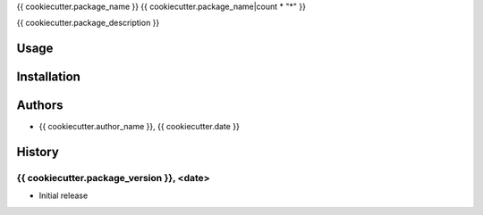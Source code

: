 {{ cookiecutter.package_name }}
{{ cookiecutter.package_name|count * "*" }}

{{ cookiecutter.package_description }}


Usage
======


Installation
=============


Authors
========
- {{ cookiecutter.author_name }}, {{ cookiecutter.date }}


History
========

{{ cookiecutter.package_version }}, <date>
------------------------------
- Initial release